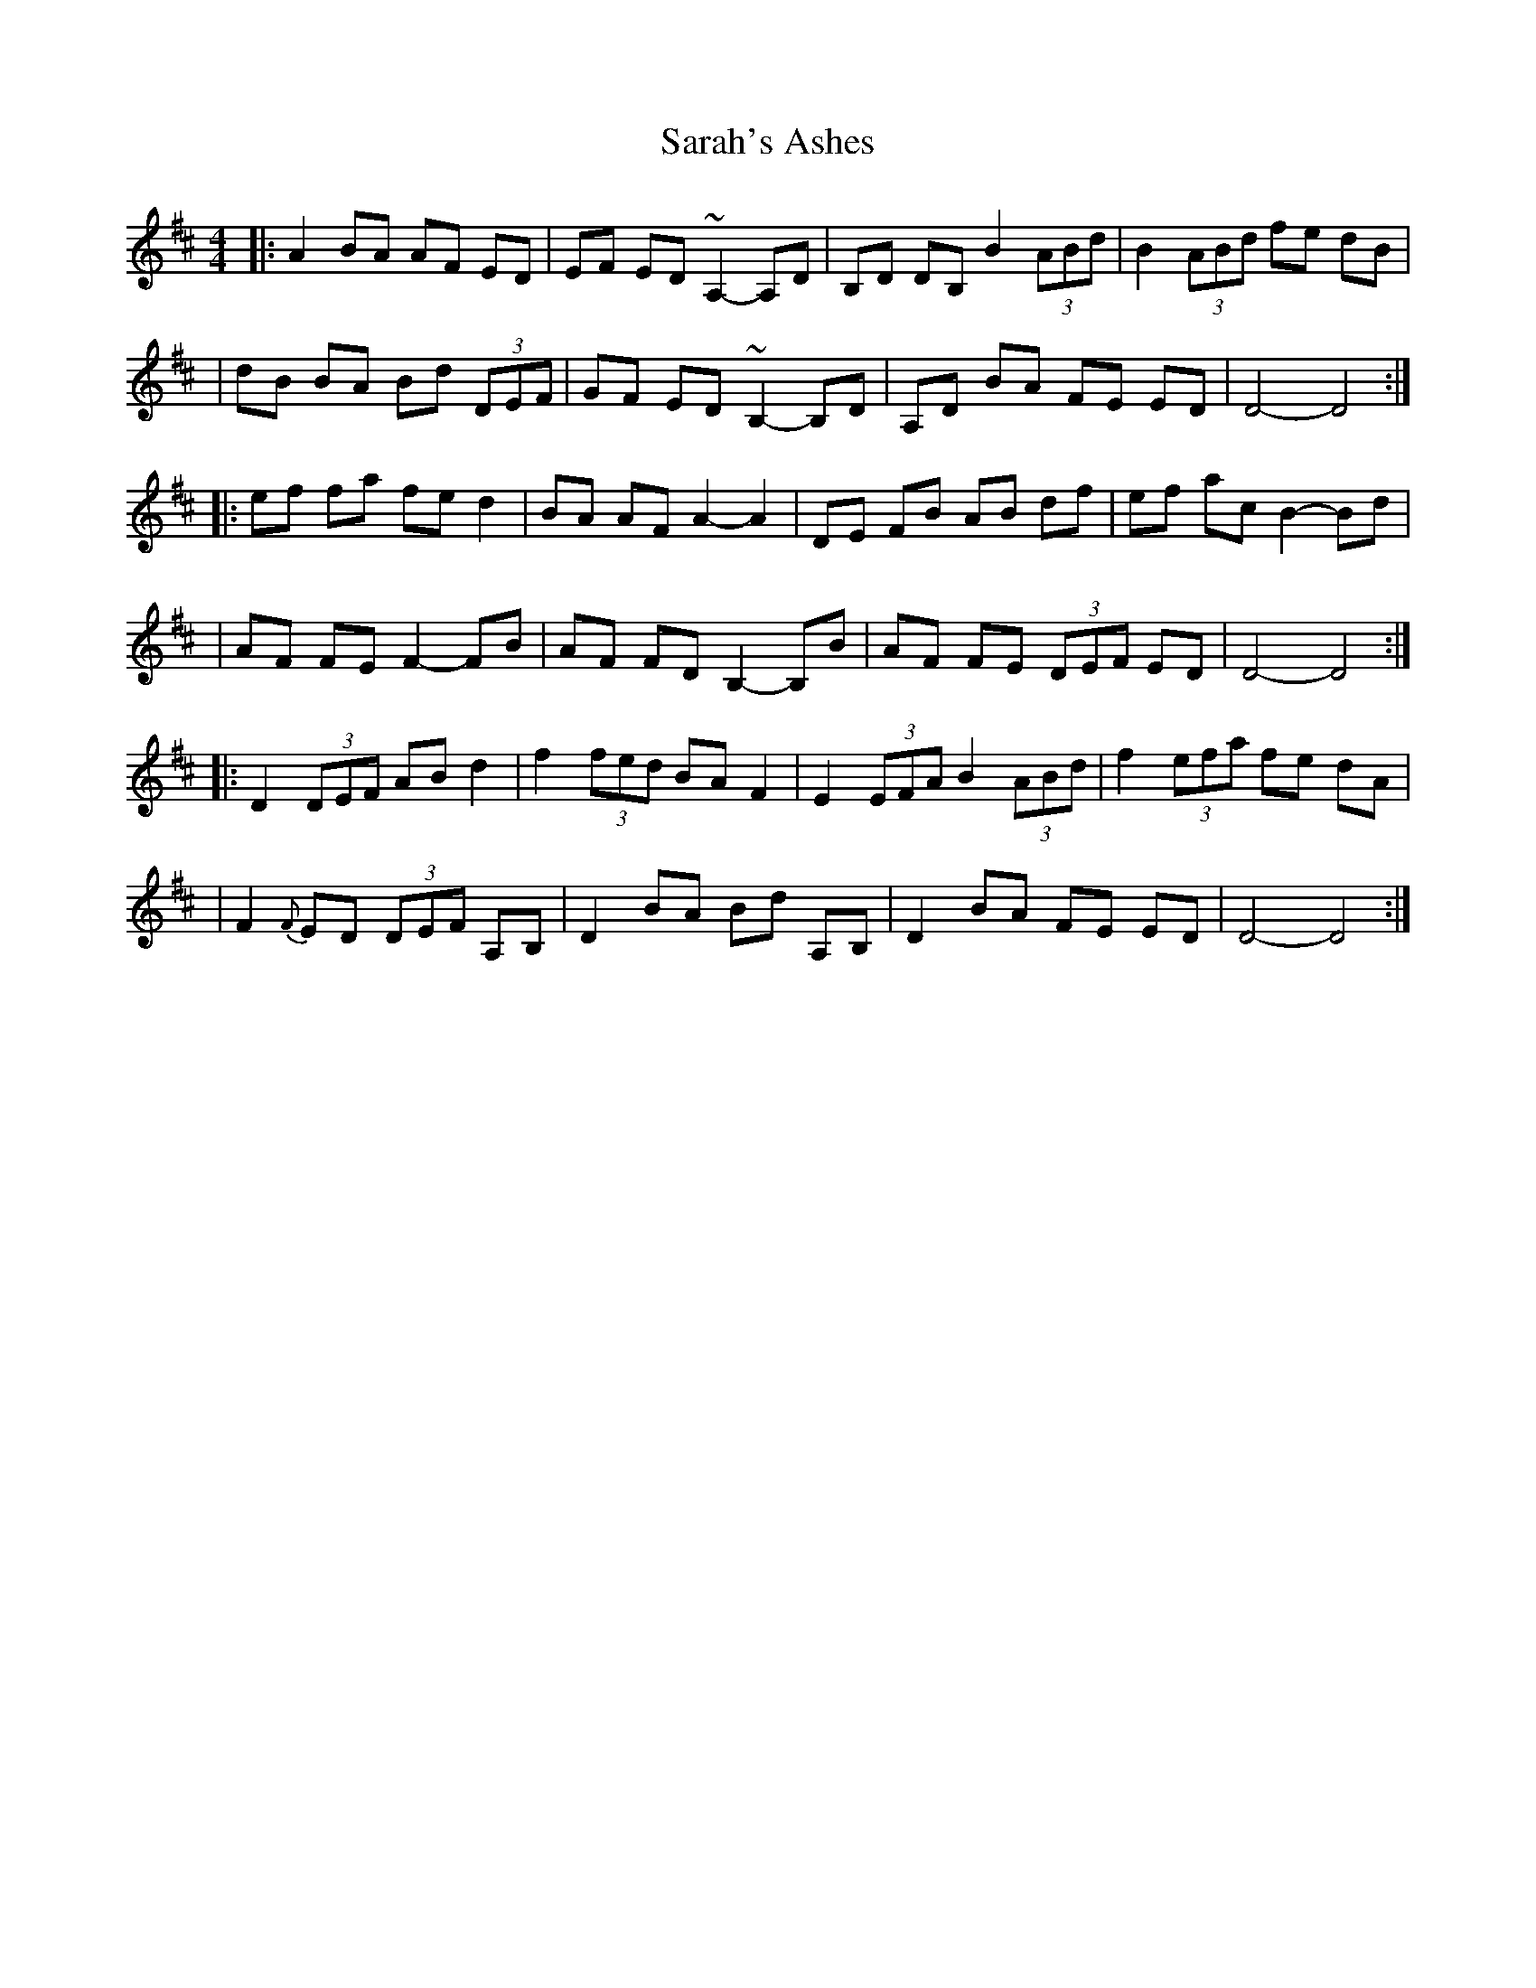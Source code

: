 X: 1
T: Sarah's Ashes
Z: BradB
S: https://thesession.org/tunes/14243#setting25938
R: reel
M: 4/4
L: 1/8
K: Dmaj
|: A2 BA AF ED |EF ED ~A,2-A,D | B,D DB, B2 (3ABd | B2 (3ABd fe dB |
| dB BA Bd (3DEF | GF ED ~B,2-B,D |A,D BA FE ED | D4-D4 :|
|: ef fa fe d2 | BA AF A2-A2 | DE FB AB df | ef ac B2-Bd |
| AF FE F2-FB | AF FD B,2-B,B | AF FE (3DEF ED | D4-D4 :|
|: D2 (3DEF AB d2 | f2 (3fed BA F2 | E2 (3EFA B2 (3ABd | f2 (3efa fe dA |
| F2 {F}ED (3DEF A,B, | D2 BA Bd A,B, | D2 BA FE ED | D4-D4 :|
